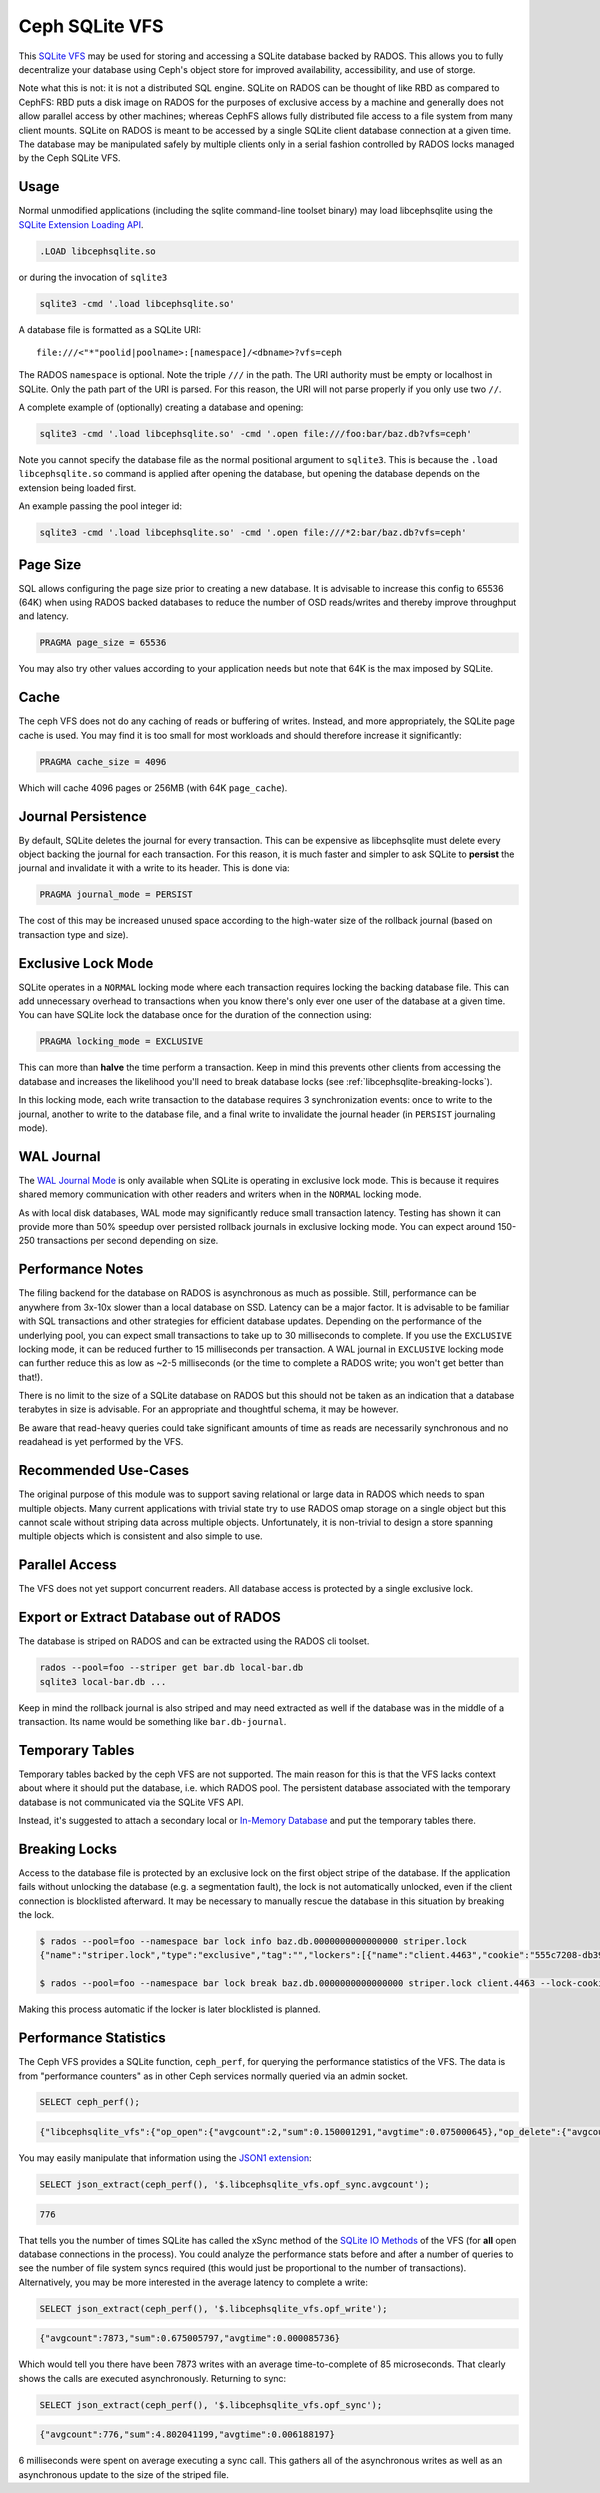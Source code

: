 .. _libcephsqlite:

================
 Ceph SQLite VFS
================

This `SQLite VFS`_ may be used for storing and accessing a SQLite database
backed by RADOS. This allows you to fully decentralize your database using
Ceph's object store for improved availability, accessibility, and use of
storge.

Note what this is not: it is not a distributed SQL engine. SQLite on RADOS can
be thought of like RBD as compared to CephFS: RBD puts a disk image on RADOS
for the purposes of exclusive access by a machine and generally does not allow
parallel access by other machines; whereas CephFS allows fully distributed file
access to a file system from many client mounts. SQLite on RADOS is meant to be
accessed by a single SQLite client database connection at a given time.  The
database may be manipulated safely by multiple clients only in a serial fashion
controlled by RADOS locks managed by the Ceph SQLite VFS.


Usage
^^^^^

Normal unmodified applications (including the sqlite command-line toolset
binary) may load libcephsqlite using the `SQLite Extension Loading API`_.

.. code:: sql

    .LOAD libcephsqlite.so

or during the invocation of ``sqlite3``

.. code:: sh

   sqlite3 -cmd '.load libcephsqlite.so'

A database file is formatted as a SQLite URI::

    file:///<"*"poolid|poolname>:[namespace]/<dbname>?vfs=ceph

The RADOS ``namespace`` is optional. Note the triple ``///`` in the path. The URI
authority must be empty or localhost in SQLite. Only the path part of the URI
is parsed. For this reason, the URI will not parse properly if you only use two
``//``.

A complete example of (optionally) creating a database and opening:

.. code:: sh

   sqlite3 -cmd '.load libcephsqlite.so' -cmd '.open file:///foo:bar/baz.db?vfs=ceph'

Note you cannot specify the database file as the normal positional argument to
``sqlite3``. This is because the ``.load libcephsqlite.so`` command is applied
after opening the database, but opening the database depends on the extension
being loaded first.

An example passing the pool integer id:

.. code:: sh

   sqlite3 -cmd '.load libcephsqlite.so' -cmd '.open file:///*2:bar/baz.db?vfs=ceph'


Page Size
^^^^^^^^^

SQL allows configuring the page size prior to creating a new database. It is
advisable to increase this config to 65536 (64K) when using RADOS backed
databases to reduce the number of OSD reads/writes and thereby improve
throughput and latency.

.. code:: sql

   PRAGMA page_size = 65536

You may also try other values according to your application needs but note that
64K is the max imposed by SQLite.


Cache
^^^^^

The ceph VFS does not do any caching of reads or buffering of writes. Instead,
and more appropriately, the SQLite page cache is used. You may find it is too small
for most workloads and should therefore increase it significantly:


.. code:: sql

   PRAGMA cache_size = 4096

Which will cache 4096 pages or 256MB (with 64K ``page_cache``).


Journal Persistence
^^^^^^^^^^^^^^^^^^^

By default, SQLite deletes the journal for every transaction. This can be
expensive as libcephsqlite must delete every object backing the journal for
each transaction. For this reason, it is much faster and simpler to ask SQLite
to **persist** the journal and invalidate it with a write to its header. This
is done via:

.. code:: sql

   PRAGMA journal_mode = PERSIST

The cost of this may be increased unused space according to the high-water size
of the rollback journal (based on transaction type and size).


Exclusive Lock Mode
^^^^^^^^^^^^^^^^^^^

SQLite operates in a ``NORMAL`` locking mode where each transaction requires
locking the backing database file. This can add unnecessary overhead to
transactions when you know there's only ever one user of the database at a
given time. You can have SQLite lock the database once for the duration of the
connection using:

.. code:: sql

   PRAGMA locking_mode = EXCLUSIVE

This can more than **halve** the time perform a transaction. Keep in mind this
prevents other clients from accessing the database and increases the likelihood
you'll need to break database locks (see :ref:`libcephsqlite-breaking-locks`).

In this locking mode, each write transaction to the database requires 3
synchronization events: once to write to the journal, another to write to the
database file, and a final write to invalidate the journal header (in
``PERSIST`` journaling mode).


WAL Journal
^^^^^^^^^^^

The `WAL Journal Mode`_ is only available when SQLite is operating in exclusive
lock mode. This is because it requires shared memory communication with other
readers and writers when in the ``NORMAL`` locking mode.

As with local disk databases, WAL mode may significantly reduce small
transaction latency. Testing has shown it can provide more than 50% speedup
over persisted rollback journals in exclusive locking mode. You can expect
around 150-250 transactions per second depending on size.


Performance Notes
^^^^^^^^^^^^^^^^^

The filing backend for the database on RADOS is asynchronous as much as
possible.  Still, performance can be anywhere from 3x-10x slower than a local
database on SSD. Latency can be a major factor. It is advisable to be familiar
with SQL transactions and other strategies for efficient database updates.
Depending on the performance of the underlying pool, you can expect small
transactions to take up to 30 milliseconds to complete. If you use the
``EXCLUSIVE`` locking mode, it can be reduced further to 15 milliseconds per
transaction. A WAL journal in ``EXCLUSIVE`` locking mode can further reduce
this as low as ~2-5 milliseconds (or the time to complete a RADOS write; you
won't get better than that!).

There is no limit to the size of a SQLite database on RADOS but this should not
be taken as an indication that a database terabytes in size is advisable. For
an appropriate and thoughtful schema, it may be however.

Be aware that read-heavy queries could take significant amounts of time as
reads are necessarily synchronous and no readahead is yet performed by the VFS.


Recommended Use-Cases
^^^^^^^^^^^^^^^^^^^^^

The original purpose of this module was to support saving relational or large
data in RADOS which needs to span multiple objects. Many current applications
with trivial state try to use RADOS omap storage on a single object but this
cannot scale without striping data across multiple objects. Unfortunately, it
is non-trivial to design a store spanning multiple objects which is consistent
and also simple to use.


Parallel Access
^^^^^^^^^^^^^^^

The VFS does not yet support concurrent readers. All database access is protected
by a single exclusive lock.


Export or Extract Database out of RADOS
^^^^^^^^^^^^^^^^^^^^^^^^^^^^^^^^^^^^^^^

The database is striped on RADOS and can be extracted using the RADOS cli toolset.

.. code:: sh

    rados --pool=foo --striper get bar.db local-bar.db
    sqlite3 local-bar.db ...

Keep in mind the rollback journal is also striped and may need extracted as
well if the database was in the middle of a transaction. Its name would be
something like ``bar.db-journal``.


Temporary Tables
^^^^^^^^^^^^^^^^

Temporary tables backed by the ceph VFS are not supported. The main reason for
this is that the VFS lacks context about where it should put the database, i.e.
which RADOS pool. The persistent database associated with the temporary
database is not communicated via the SQLite VFS API.

Instead, it's suggested to attach a secondary local or `In-Memory Database`_
and put the temporary tables there.


.. _libcephsqlite-breaking-locks:

Breaking Locks
^^^^^^^^^^^^^^

Access to the database file is protected by an exclusive lock on the first
object stripe of the database. If the application fails without unlocking the
database (e.g. a segmentation fault), the lock is not automatically unlocked,
even if the client connection is blocklisted afterward. It may be necessary to
manually rescue the database in this situation by breaking the lock.

.. code:: sh

    $ rados --pool=foo --namespace bar lock info baz.db.0000000000000000 striper.lock
    {"name":"striper.lock","type":"exclusive","tag":"","lockers":[{"name":"client.4463","cookie":"555c7208-db39-48e8-a4d7-3ba92433a41a","description":"SimpleRADOSStriper","expiration":"0.000000","addr":"127.0.0.1:0/1831418345"}]}

    $ rados --pool=foo --namespace bar lock break baz.db.0000000000000000 striper.lock client.4463 --lock-cookie 555c7208-db39-48e8-a4d7-3ba92433a41a

Making this process automatic if the locker is later blocklisted is planned.


Performance Statistics
^^^^^^^^^^^^^^^^^^^^^^

The Ceph VFS provides a SQLite function, ``ceph_perf``, for querying the
performance statistics of the VFS. The data is from "performance counters" as
in other Ceph services normally queried via an admin socket.

.. code:: sql

    SELECT ceph_perf();

.. code::

    {"libcephsqlite_vfs":{"op_open":{"avgcount":2,"sum":0.150001291,"avgtime":0.075000645},"op_delete":{"avgcount":0,"sum":0.000000000,"avgtime":0.000000000},"op_access":{"avgcount":1,"sum":0.003000026,"avgtime":0.003000026},"op_fullpathname":{"avgcount":1,"sum":0.064000551,"avgtime":0.064000551},"op_currenttime":{"avgcount":0,"sum":0.000000000,"avgtime":0.000000000},"opf_close":{"avgcount":1,"sum":0.000000000,"avgtime":0.000000000},"opf_read":{"avgcount":3,"sum":0.036000310,"avgtime":0.012000103},"opf_write":{"avgcount":0,"sum":0.000000000,"avgtime":0.000000000},"opf_truncate":{"avgcount":0,"sum":0.000000000,"avgtime":0.000000000},"opf_sync":{"avgcount":0,"sum":0.000000000,"avgtime":0.000000000},"opf_filesize":{"avgcount":2,"sum":0.000000000,"avgtime":0.000000000},"opf_lock":{"avgcount":1,"sum":0.158001360,"avgtime":0.158001360},"opf_unlock":{"avgcount":1,"sum":0.101000871,"avgtime":0.101000871},"opf_checkreservedlock":{"avgcount":1,"sum":0.002000017,"avgtime":0.002000017},"opf_filecontrol":{"avgcount":4,"sum":0.000000000,"avgtime":0.000000000},"opf_sectorsize":{"avgcount":0,"sum":0.000000000,"avgtime":0.000000000},"opf_devicecharacteristics":{"avgcount":4,"sum":0.000000000,"avgtime":0.000000000}},"libcephsqlite_striper":{"update_metadata":0,"update_allocated":0,"update_size":0,"update_version":0,"shrink":0,"shrink_bytes":0,"lock":1,"unlock":1}}

You may easily manipulate that information using the `JSON1 extension`_:

.. code:: sql

    SELECT json_extract(ceph_perf(), '$.libcephsqlite_vfs.opf_sync.avgcount');

.. code::

    776

That tells you the number of times SQLite has called the xSync method of the
`SQLite IO Methods`_ of the VFS (for **all** open database connections in the
process). You could analyze the performance stats before and after a number of
queries to see the number of file system syncs required (this would just be
proportional to the number of transactions). Alternatively, you may be more
interested in the average latency to complete a write:

.. code:: sql

    SELECT json_extract(ceph_perf(), '$.libcephsqlite_vfs.opf_write');

.. code::

    {"avgcount":7873,"sum":0.675005797,"avgtime":0.000085736}

Which would tell you there have been 7873 writes with an average
time-to-complete of 85 microseconds. That clearly shows the calls are executed
asynchronously. Returning to sync:

.. code:: sql

    SELECT json_extract(ceph_perf(), '$.libcephsqlite_vfs.opf_sync');

.. code::

    {"avgcount":776,"sum":4.802041199,"avgtime":0.006188197}

6 milliseconds were spent on average executing a sync call. This gathers all of
the asynchronous writes as well as an asynchronous update to the size of the
striped file.


.. _SQLite VFS: https://www.sqlite.org/vfs.html
.. _SQLite Extension Loading API: https://sqlite.org/c3ref/load_extension.html
.. _In-Memory Database: https://www.sqlite.org/inmemorydb.html
.. _WAL Journal Mode: https://sqlite.org/wal.html
.. _JSON1 Extension: https://www.sqlite.org/json1.html
.. _SQLite IO Methods: https://www.sqlite.org/c3ref/io_methods.html

